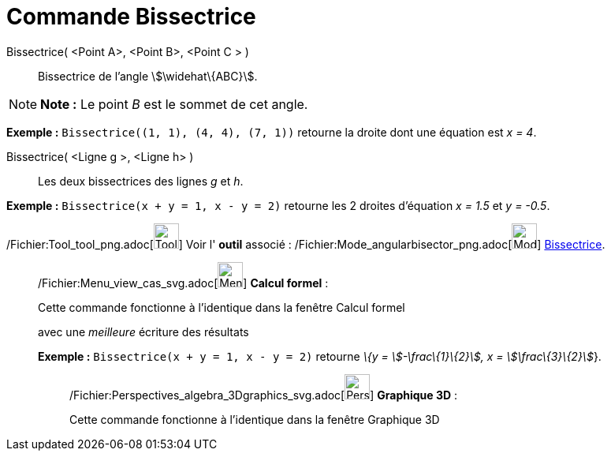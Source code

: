 = Commande Bissectrice
:page-en: commands/AngleBisector_Command
ifdef::env-github[:imagesdir: /fr/modules/ROOT/assets/images]

Bissectrice( <Point A>, <Point B>, <Point C > )::
  Bissectrice de l’angle stem:[\widehat\{ABC}].

[NOTE]
====

*Note :* Le point _B_ est le sommet de cet angle.

====

[EXAMPLE]
====

*Exemple :* `++Bissectrice((1, 1), (4, 4), (7, 1))++` retourne la droite dont une équation est _x = 4_.

====

Bissectrice( <Ligne g >, <Ligne h> )::
  Les deux bissectrices des lignes _g_ et _h_.

[EXAMPLE]
====

*Exemple :* `++Bissectrice(x + y = 1, x - y = 2)++` retourne les 2 droites d'équation _x = 1.5_ et _y = -0.5_.

====

/Fichier:Tool_tool_png.adoc[image:Tool_tool.png[Tool tool.png,width=32,height=32]] Voir l' *outil* associé :
/Fichier:Mode_angularbisector_png.adoc[image:Mode_angularbisector.png[Mode angularbisector.png,width=32,height=32]]
xref:/tools/Bissectrice.adoc[Bissectrice].

____________________________________________________________

/Fichier:Menu_view_cas_svg.adoc[image:32px-Menu_view_cas.svg.png[Menu view cas.svg,width=32,height=32]] *Calcul
formel* :

Cette commande fonctionne à l'identique dans la fenêtre Calcul formel

avec une _meilleure_ écriture des résultats

[EXAMPLE]
====

*Exemple :* `++Bissectrice(x + y = 1, x - y = 2)++` retourne _\{y = stem:[-\frac\{1}\{2}], x = stem:[\frac\{3}\{2}]_}.

====

_____________________________________________________________

/Fichier:Perspectives_algebra_3Dgraphics_svg.adoc[image:32px-Perspectives_algebra_3Dgraphics.svg.png[Perspectives
algebra 3Dgraphics.svg,width=32,height=32]] *Graphique 3D* :

Cette commande fonctionne à l'identique dans la fenêtre Graphique 3D
